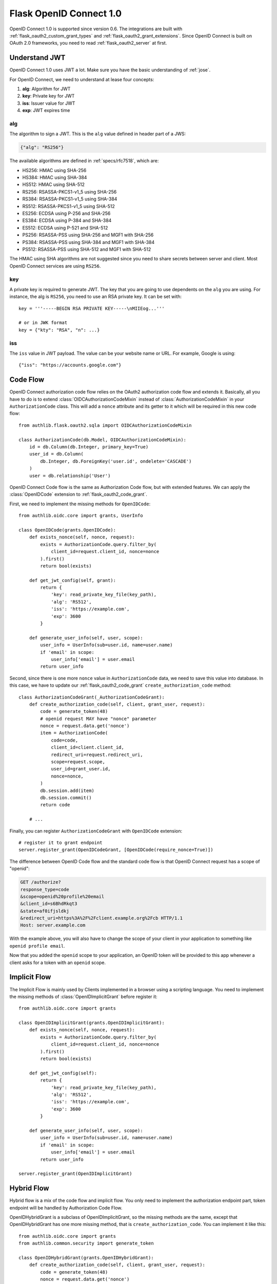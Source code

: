 .. _flask_odic_server:

Flask OpenID Connect 1.0
========================

.. meta::
    :description: How to create an OpenID Connect server in Flask with Authlib.
        And understand how OpenID Connect works.

OpenID Connect 1.0 is supported since version 0.6. The integrations are built
with :ref:`flask_oauth2_custom_grant_types` and :ref:`flask_oauth2_grant_extensions`.
Since OpenID Connect is built on OAuth 2.0 frameworks, you need to read
:ref:`flask_oauth2_server` at first.

.. module:: authlib.oauth2.rfc6749.grants


.. versionchanged:: v0.12

    The Grant system has been redesigned from v0.12. This documentation ONLY
    works for Authlib >=v0.12.

Understand JWT
--------------

OpenID Connect 1.0 uses JWT a lot. Make sure you have the basic understanding
of :ref:`jose`.

For OpenID Connect, we need to understand at lease four concepts:

1. **alg**: Algorithm for JWT
2. **key**: Private key for JWT
3. **iss**: Issuer value for JWT
4. **exp**: JWT expires time

alg
~~~

The algorithm to sign a JWT. This is the ``alg`` value defined in header
part of a JWS:

.. code-block:: json

    {"alg": "RS256"}

The available algorithms are defined in :ref:`specs/rfc7518`, which are:

- HS256: HMAC using SHA-256
- HS384: HMAC using SHA-384
- HS512: HMAC using SHA-512
- RS256: RSASSA-PKCS1-v1_5 using SHA-256
- RS384: RSASSA-PKCS1-v1_5 using SHA-384
- RS512: RSASSA-PKCS1-v1_5 using SHA-512
- ES256: ECDSA using P-256 and SHA-256
- ES384: ECDSA using P-384 and SHA-384
- ES512: ECDSA using P-521 and SHA-512
- PS256: RSASSA-PSS using SHA-256 and MGF1 with SHA-256
- PS384: RSASSA-PSS using SHA-384 and MGF1 with SHA-384
- PS512: RSASSA-PSS using SHA-512 and MGF1 with SHA-512

The HMAC using SHA algorithms are not suggested since you need to share
secrets between server and client. Most OpenID Connect services are using
``RS256``.

key
~~~

A private key is required to generate JWT. The key that you are going to use
dependents on the ``alg`` you are using. For instance, the alg is ``RS256``,
you need to use an RSA private key. It can be set with::

    key = '''-----BEGIN RSA PRIVATE KEY-----\nMIIEog...'''

    # or in JWK format
    key = {"kty": "RSA", "n": ...}

iss
~~~

The ``iss`` value in JWT payload. The value can be your website name or URL.
For example, Google is using::

    {"iss": "https://accounts.google.com"}

.. _flask_odic_code:

Code Flow
---------

OpenID Connect authorization code flow relies on the OAuth2 authorization code
flow and extends it. Basically, all you have to do is to extend
:class:`OIDCAuthorizationCodeMixin` instead of :class:`AuthorizationCodeMixin`
in your ``AuthorizationCode`` class. This will add a ``nonce`` attribute
and its getter to it which will be required in this new code flow::

    from authlib.flask.oauth2.sqla import OIDCAuthorizationCodeMixin

    class AuthorizationCode(db.Model, OIDCAuthorizationCodeMixin):
        id = db.Column(db.Integer, primary_key=True)
        user_id = db.Column(
            db.Integer, db.ForeignKey('user.id', ondelete='CASCADE')
        )
        user = db.relationship('User')

OpenID Connect Code flow is the same as Authorization Code flow, but with
extended features. We can apply the :class:`OpenIDCode` extension to
:ref:`flask_oauth2_code_grant`.

First, we need to implement the missing methods for ``OpenIDCode``::

    from authlib.oidc.core import grants, UserInfo

    class OpenIDCode(grants.OpenIDCode):
        def exists_nonce(self, nonce, request):
            exists = AuthorizationCode.query.filter_by(
                client_id=request.client_id, nonce=nonce
            ).first()
            return bool(exists)

        def get_jwt_config(self, grant):
            return {
                'key': read_private_key_file(key_path),
                'alg': 'RS512',
                'iss': 'https://example.com',
                'exp': 3600
            }

        def generate_user_info(self, user, scope):
            user_info = UserInfo(sub=user.id, name=user.name)
            if 'email' in scope:
                user_info['email'] = user.email
            return user_info

Second, since there is one more ``nonce`` value in ``AuthorizationCode`` data,
we need to save this value into database. In this case, we have to update our
:ref:`flask_oauth2_code_grant` ``create_authorization_code`` method::

    class AuthorizationCodeGrant(_AuthorizationCodeGrant):
        def create_authorization_code(self, client, grant_user, request):
            code = generate_token(48)
            # openid request MAY have "nonce" parameter
            nonce = request.data.get('nonce')
            item = AuthorizationCode(
                code=code,
                client_id=client.client_id,
                redirect_uri=request.redirect_uri,
                scope=request.scope,
                user_id=grant_user.id,
                nonce=nonce,
            )
            db.session.add(item)
            db.session.commit()
            return code

        # ...

Finally, you can register ``AuthorizationCodeGrant`` with ``OpenIDCode``
extension::

    # register it to grant endpoint
    server.register_grant(OpenIDCodeGrant, [OpenIDCode(require_nonce=True)])

The difference between OpenID Code flow and the standard code flow is that
OpenID Connect request has a scope of "openid":

.. code-block:: http

    GET /authorize?
    response_type=code
    &scope=openid%20profile%20email
    &client_id=s6BhdRkqt3
    &state=af0ifjsldkj
    &redirect_uri=https%3A%2F%2Fclient.example.org%2Fcb HTTP/1.1
    Host: server.example.com

With the example above, you will also have to change the scope of your client
in your application to something like ``openid profile email``.

Now that you added the ``openid`` scope to your application, an OpenID token
will be provided to this app whenever a client asks for a token with an
``openid`` scope.

.. _flask_odic_implicit:

Implicit Flow
-------------

The Implicit Flow is mainly used by Clients implemented in a browser using
a scripting language. You need to implement the missing methods of
:class:`OpenIDImplicitGrant` before register it::

    from authlib.oidc.core import grants

    class OpenIDImplicitGrant(grants.OpenIDImplicitGrant):
        def exists_nonce(self, nonce, request):
            exists = AuthorizationCode.query.filter_by(
                client_id=request.client_id, nonce=nonce
            ).first()
            return bool(exists)

        def get_jwt_config(self):
            return {
                'key': read_private_key_file(key_path),
                'alg': 'RS512',
                'iss': 'https://example.com',
                'exp': 3600
            }

        def generate_user_info(self, user, scope):
            user_info = UserInfo(sub=user.id, name=user.name)
            if 'email' in scope:
                user_info['email'] = user.email
            return user_info

    server.register_grant(OpenIDImplicitGrant)

.. _flask_odic_hybrid:

Hybrid Flow
------------

Hybrid flow is a mix of the code flow and implicit flow. You only need to
implement the authorization endpoint part, token endpoint will be handled
by Authorization Code Flow.

OpenIDHybridGrant is a subclass of OpenIDImplicitGrant, so the missing methods
are the same, except that OpenIDHybridGrant has one more missing method, that
is ``create_authorization_code``. You can implement it like this::

    from authlib.oidc.core import grants
    from authlib.common.security import generate_token

    class OpenIDHybridGrant(grants.OpenIDHybridGrant):
        def create_authorization_code(self, client, grant_user, request):
            code = generate_token(48)
            nonce = request.data.get('nonce')
            item = AuthorizationCode(
                code=code,
                client_id=client.client_id,
                redirect_uri=request.redirect_uri,
                scope=request.scope,
                user_id=grant_user.id,
                nonce=nonce,
            )
            db.session.add(item)
            db.session.commit()
            return code

        def exists_nonce(self, nonce, request):
            exists = AuthorizationCode.query.filter_by(
                client_id=request.client_id, nonce=nonce
            ).first()
            return bool(exists)

        def get_jwt_config(self):
            return {
                'key': read_private_key_file(key_path),
                'alg': 'RS512',
                'iss': 'https://example.com',
                'exp': 3600
            }

        def generate_user_info(self, user, scope):
            user_info = UserInfo(sub=user.id, name=user.name)
            if 'email' in scope:
                user_info['email'] = user.email
            return user_info

    # register it to grant endpoint
    server.register_grant(OpenIDHybridGrant)


Since all OpenID Connect Flow requires ``exists_nonce``, ``get_jwt_config``
and ``generate_user_info`` methods, you can create shared functions for them.
